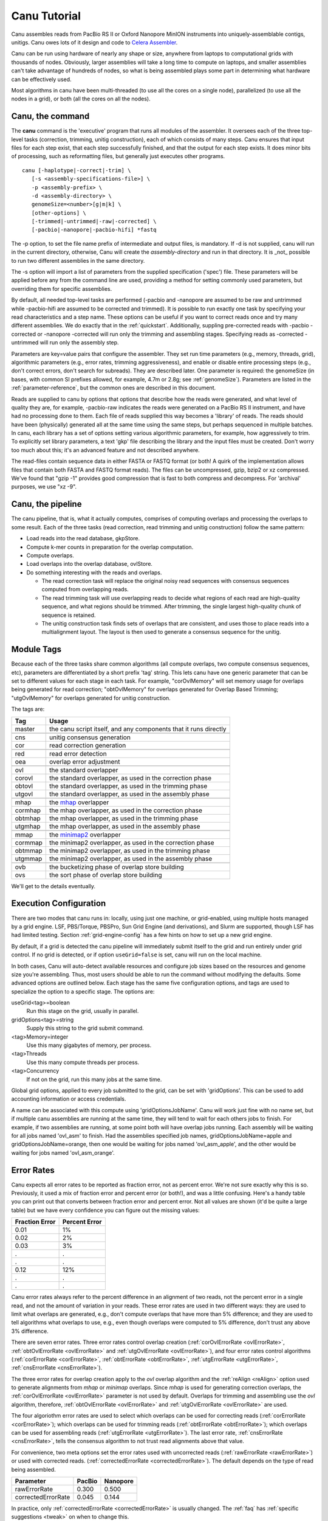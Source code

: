 .. _tutorial:

Canu Tutorial
=============

Canu assembles reads from PacBio RS II or Oxford Nanopore MinION instruments into
uniquely-assemblable contigs, unitigs.  Canu owes lots of it design and code to
`Celera Assembler <http://wgs-assembler.sourceforge.net/>`_.

Canu can be run using hardware of nearly any shape or size, anywhere from laptops to computational
grids with thousands of nodes.  Obviously, larger assemblies will take a long time to compute on
laptops, and smaller assemblies can't take advantage of hundreds of nodes, so what is being
assembled plays some part in determining what hardware can be effectively used.

Most algorithms in canu have been multi-threaded (to use all the cores on a single node),
parallelized (to use all the nodes in a grid), or both (all the cores on all the nodes).

.. _canu-command:

Canu, the command
~~~~~~~~~~~~~~~~~

The **canu** command is the 'executive' program that runs all modules of the assembler.  It oversees
each of the three top-level tasks (correction, trimming, unitig construction), each of which
consists of many steps.  Canu ensures that input files for each step exist, that each step
successfully finished, and that the output for each step exists.  It does minor bits of processing,
such as reformatting files, but generally just executes other programs.

::

 canu [-haplotype|-correct|-trim] \
    [-s <assembly-specifications-file>] \
    -p <assembly-prefix> \
    -d <assembly-directory> \
    genomeSize=<number>[g|m|k] \
    [other-options] \
    [-trimmed|-untrimmed|-raw|-corrected] \
    [-pacbio|-nanopore|-pacbio-hifi] *fastq

The -p option, to set the file name prefix of intermediate and output files, is mandatory.  If -d is
not supplied, canu will run in the current directory, otherwise, Canu will create the
`assembly-directory` and run in that directory.  It is _not_ possible to run two different
assemblies in the same directory.

The -s option will import a list of parameters from the supplied specification ('spec') file.  These
parameters will be applied before any from the command line are used, providing a method for
setting commonly used parameters, but overriding them for specific assemblies.

By default, all needed top-level tasks are performed (-pacbio and -nanopore are assumed to be raw and untrimmed while -pacbio-hifi are assumed to be corrected and trimmed).  It is possible to run exactly one task by
specifying your read characteristics and a step name.  These options can be useful if you want to correct
reads once and try many different assemblies.  We do exactly that in the :ref:`quickstart`.
Additionally, suppling pre-corrected reads with -pacbio -corrected or -nanopore -corrected
will run only the trimming and assembling stages. Specifying reads as -corrected -untrimmed will run only the assembly step.

Parameters are key=value pairs that configure the assembler.  They set run time parameters (e.g.,
memory, threads, grid), algorithmic parameters (e.g., error rates, trimming aggressiveness), and
enable or disable entire processing steps (e.g., don't correct errors, don't search for subreads).
They are described later.  One parameter is required: the genomeSize (in bases, with common
SI prefixes allowed, for example, 4.7m or 2.8g; see :ref:`genomeSize`).  Parameters are listed in
the :ref:`parameter-reference`, but the common ones are described in this document.

Reads are supplied to canu by options that options that describe how the reads were generated, and
what level of quality they are, for example, -pacbio-raw indicates the reads were generated on a
PacBio RS II instrument, and have had no processing done to them.  Each file of reads supplied this
way becomes a 'library' of reads.  The reads should have been (physically) generated all at the same
time using the same steps, but perhaps sequenced in multiple batches.  In canu, each library has a
set of options setting various algorithmic parameters, for example, how aggressively to trim.  To
explicitly set library parameters, a text 'gkp' file describing the library and the input files must
be created.  Don't worry too much about this; it's an advanced feature and not described anywhere.

The read-files contain sequence data in either FASTA or FASTQ format (or both!  A quirk of the
implementation allows files that contain both FASTA and FASTQ format reads).  The files can be
uncompressed, gzip, bzip2 or xz compressed.  We've found that "gzip -1" provides good compression
that is fast to both compress and decompress.  For 'archival' purposes, we use "xz -9".

.. _canu-pipeline:

Canu, the pipeline
~~~~~~~~~~~~~~~~~~~~~~

The canu pipeline, that is, what it actually computes, comprises of computing overlaps and
processing the overlaps to some result.  Each of the three tasks (read correction, read trimming and
unitig construction) follow the same pattern:

* Load reads into the read database, gkpStore.
* Compute k-mer counts in preparation for the overlap computation.
* Compute overlaps.
* Load overlaps into the overlap database, ovlStore.
* Do something interesting with the reads and overlaps.

  * The read correction task will replace the original noisy read sequences with consensus sequences
    computed from overlapping reads.
  * The read trimming task will use overlapping reads to decide what regions of each read are
    high-quality sequence, and what regions should be trimmed.  After trimming, the single largest
    high-quality chunk of sequence is retained.
  * The unitig construction task finds sets of overlaps that are consistent, and uses those to place
    reads into a multialignment layout.  The layout is then used to generate a consensus sequence
    for the unitig.



.. _module-tags:

Module Tags
~~~~~~~~~~~~~~~~~~~~~~

Because each of the three tasks share common algorithms (all compute overlaps, two compute
consensus sequences, etc), parameters are differentiated by a short prefix 'tag' string.  This lets
canu have one generic parameter that can be set to different values for each stage in each task.
For example, "corOvlMemory" will set memory usage for overlaps being generated for read correction;
"obtOvlMemory" for overlaps generated for Overlap Based Trimming; "utgOvlMemory" for overlaps
generated for unitig construction.

The tags are:

+--------+-------------------------------------------------------------------+
|Tag     | Usage                                                             |
+========+===================================================================+
|master  | the canu script itself, and any components that it runs directly  |
+--------+-------------------------------------------------------------------+
+--------+-------------------------------------------------------------------+
|cns     | unitig consensus generation                                       |
+--------+-------------------------------------------------------------------+
|cor     | read correction generation                                        |
+--------+-------------------------------------------------------------------+
+--------+-------------------------------------------------------------------+
|red     | read error detection                                              |
+--------+-------------------------------------------------------------------+
|oea     | overlap error adjustment                                          |
+--------+-------------------------------------------------------------------+
+--------+-------------------------------------------------------------------+
|ovl     | the standard overlapper                                           |
+--------+-------------------------------------------------------------------+
|corovl  | the standard overlapper, as used in the correction phase          |
+--------+-------------------------------------------------------------------+
|obtovl  | the standard overlapper, as used in the trimming phase            |
+--------+-------------------------------------------------------------------+
|utgovl  | the standard overlapper, as used in the assembly phase            |
+--------+-------------------------------------------------------------------+
+--------+-------------------------------------------------------------------+
|mhap    | the `mhap <https://github.com/marbl/MHAP>`_ overlapper            |
+--------+-------------------------------------------------------------------+
|cormhap | the mhap overlapper, as used in the correction phase              |
+--------+-------------------------------------------------------------------+
|obtmhap | the mhap overlapper, as used in the trimming phase                |
+--------+-------------------------------------------------------------------+
|utgmhap | the mhap overlapper, as used in the assembly phase                |
+--------+-------------------------------------------------------------------+
+--------+-------------------------------------------------------------------+
|mmap    | the `minimap2 <https://github.com/lh3/minimap2>`_ overlapper      |
+--------+-------------------------------------------------------------------+
|cormmap | the minimap2 overlapper, as used in the correction phase          |
+--------+-------------------------------------------------------------------+
|obtmmap | the minimap2 overlapper, as used in the trimming phase            |
+--------+-------------------------------------------------------------------+
|utgmmap | the minimap2 overlapper, as used in the assembly phase            |
+--------+-------------------------------------------------------------------+
+--------+-------------------------------------------------------------------+
|ovb     | the bucketizing phase of overlap store building                   |
+--------+-------------------------------------------------------------------+
|ovs     | the sort phase of overlap store building                          |
+--------+-------------------------------------------------------------------+

We'll get to the details eventually.

.. _execution:

Execution Configuration
~~~~~~~~~~~~~~~~~~~~~~~~

There are two modes that canu runs in: locally, using just one machine, or grid-enabled, using
multiple hosts managed by a grid engine.  LSF, PBS/Torque, PBSPro, Sun Grid Engine (and
derivations), and Slurm are supported, though LSF has had limited testing. Section
:ref:`grid-engine-config` has a few hints on how to set up a new grid engine.

By default, if a grid is detected the canu pipeline will immediately submit itself to the grid and
run entirely under grid control.  If no grid is detected, or if option ``useGrid=false`` is set,
canu will run on the local machine.

In both cases, Canu will auto-detect available resources and configure job sizes based on the
resources and genome size you're assembling. Thus, most users should be able to run the command
without modifying the defaults. Some advanced options are outlined below. Each stage has the same
five configuration options, and tags are used to specialize the option to a specific stage.  The
options are:

useGrid<tag>=boolean
  Run this stage on the grid, usually in parallel.
gridOptions<tag>=string
  Supply this string to the grid submit command.
<tag>Memory=integer
  Use this many gigabytes of memory, per process.
<tag>Threads
  Use this many compute threads per process.
<tag>Concurrency
  If not on the grid, run this many jobs at the same time.

Global grid options, applied to every job submitted to the grid, can be set with 'gridOptions'.
This can be used to add accounting information or access credentials.

A name can be associated with this compute using 'gridOptionsJobName'.  Canu will work just fine
with no name set, but if multiple canu assemblies are running at the same time, they will tend to
wait for each others jobs to finish.  For example, if two assemblies are running, at some point both
will have overlap jobs running.  Each assembly will be waiting for all jobs named 'ovl_asm' to
finish.  Had the assemblies specified job names, gridOptionsJobName=apple and
gridOptionsJobName=orange, then one would be waiting for jobs named 'ovl_asm_apple', and the other
would be waiting for jobs named 'ovl_asm_orange'.

.. _error-rates:

Error Rates
~~~~~~~~~~~~~~~~~~~~~~

Canu expects all error rates to be reported as fraction error, not as percent error.  We're not sure
exactly why this is so.  Previously, it used a mix of fraction error and percent error (or both!),
and was a little confusing.  Here's a handy table you can print out that converts between fraction
error and percent error.  Not all values are shown (it'd be quite a large table) but we have every
confidence you can figure out the missing values:

==============  =============
Fraction Error  Percent Error
==============  =============
0.01            1%
0.02            2%
0.03            3%
.               .
.               .
0.12            12%
.               .
.               .
==============  =============

Canu error rates always refer to the percent difference in an alignment of two reads, not the
percent error in a single read, and not the amount of variation in your reads.  These error rates
are used in two different ways: they are used to limit what overlaps are generated, e.g., don't
compute overlaps that have more than 5% difference; and they are used to tell algorithms what
overlaps to use, e.g., even though overlaps were computed to 5% difference, don't trust any above 3%
difference.

There are seven error rates.  Three error rates control overlap creation (:ref:`corOvlErrorRate
<ovlErrorRate>`, :ref:`obtOvlErrorRate <ovlErrorRate>` and :ref:`utgOvlErrorRate <ovlErrorRate>`),
and four error rates control algorithms (:ref:`corErrorRate <corErrorRate>`, :ref:`obtErrorRate
<obtErrorRate>`, :ref:`utgErrorRate <utgErrorRate>`, :ref:`cnsErrorRate <cnsErrorRate>`).

The three error rates for overlap creation apply to the `ovl` overlap algorithm and the
:ref:`reAlign <reAlign>` option used to generate alignments from `mhap` or `minimap`
overlaps.  Since `mhap` is used for generating correction overlaps, the :ref:`corOvlErrorRate
<ovlErrorRate>` parameter is not used by default.  Overlaps for trimming and assembling use the
`ovl` algorithm, therefore, :ref:`obtOvlErrorRate <ovlErrorRate>` and :ref:`utgOvlErrorRate
<ovlErrorRate>` are used.

The four algoriothm error rates are used to select which overlaps can be used for correcting reads
(:ref:`corErrorRate <corErrorRate>`); which overlaps can be used for trimming reads
(:ref:`obtErrorRate <obtErrorRate>`); which overlaps can be used for assembling reads
(:ref:`utgErrorRate <utgErrorRate>`).  The last error rate, :ref:`cnsErrorRate <cnsErrorRate>`,
tells the consensus algorithm to not trust read alignments above that value.

For convenience, two meta options set the error rates used with uncorrected reads
(:ref:`rawErrorRate <rawErrorRate>`) or used with corrected reads.  (:ref:`correctedErrorRate
<correctedErrorRate>`).  The default depends on the type of read being assembled.

================== ======  ========
Parameter          PacBio  Nanopore
================== ======  ========
rawErrorRate       0.300   0.500
correctedErrorRate 0.045   0.144
================== ======  ========

In practice, only :ref:`correctedErrorRate <correctedErrorRate>` is usually changed.  The :ref:`faq`
has :ref:`specific suggestions <tweak>` on when to change this.

Canu v1.4 and earlier used the ``errorRate`` parameter, which set the expected
rate of error in a single corrected read.

.. _minimum-lengths:

Minimum Lengths
~~~~~~~~~~~~~~~~~~~~~~

Two minimum sizes are known:

minReadLength
  Discard reads shorter than this when loading into the assembler, and when trimming reads.

minOverlapLength
  Do not save overlaps shorter than this.

Overlap configuration
~~~~~~~~~~~~~~~~~~~~~~

The largest compute of the assembler is also the most complicated to configure.  As shown in the
'module tags' section, there are up to eight (!) different overlapper configurations.  For
each overlapper ('ovl' or 'mhap') there is a global configuration, and three specializations
that apply to each stage in the pipeline (correction, trimming or assembly).

Like with 'grid configuration', overlap configuration uses a 'tag' prefix applied to each option.  The
tags in this instance are 'cor', 'obt' and 'utg'.

For example:

- To change the k-mer size for all instances of the ovl overlapper, 'merSize=23' would be used.
- To change the k-mer size for just the ovl overlapper used during correction, 'corMerSize=16' would be used.
- To change the mhap k-mer size for all instances, 'mhapMerSize=18' would be used.
- To change the mhap k-mer size just during correction, 'corMhapMerSize=15' would be used.
- To use minimap2 for overlap computation just during correction, 'corOverlapper=minimap' would be used. The minimap2 executable must be symlinked from the Canu binary folder ('Linux-amd64/bin' or 'Darwin-amd64/bin' depending on your system).

Ovl Overlapper Configuration
~~~~~~~~~~~~~~~~~~~~~~~~~~~~~

<tag>Overlapper
  select the overlap algorithm to use, 'ovl', 'mhap' or 'minimap'.

  For correction:
    * ``corOverlapper=ovl`` is not supported and is very very slow.
    * ``corOverlapper=mhap`` is the default.
    * ``corOverlapper=minimap`` is not widely tested.

  For trimming:
    * ``obtOverlapper=ovl`` is the default.
    * ``obtOverlapper=mhap`` is significantly faster, but assemblies are slightly worse.
    * ``obtOverlapper=minimap`` is significantly faster, but assemblies are slightly worse and has not been widely tested.

  For contig creation (unitigging):
    * ``utgOverlapper=ovl`` is the default.
    * ``utgOverlapper=mhap`` is significantly faster, but assemblies are slightly worse.
    * ``utgOverlapper=minimap`` is significantly faster, but assemblies are slightly worse and has not been widely tested.
            
Ovl Overlapper Parameters
~~~~~~~~~~~~~~~~~~~~~~~~~~~

<tag>ovlHashBlockLength
  how many bases to reads to include in the hash table; directly controls process size
<tag>ovlRefBlockSize
  how many reads to compute overlaps for in one process; directly controls process time
<tag>ovlRefBlockLength
 same, but use 'bases in reads' instead of 'number of reads'
<tag>ovlHashBits
  size of the hash table (SHOULD BE REMOVED AND COMPUTED, MAYBE TWO PASS)
<tag>ovlHashLoad
  how much to fill the hash table before computing overlaps (SHOULD BE REMOVED)
<tag>ovlMerSize
  size of kmer seed; smaller - more sensitive, but slower

The overlapper will not use frequent kmers to seed overlaps.  These are computed by the 'meryl' program,
and can be selected in one of three ways.

Terminology.  A k-mer is a contiguous sequence of k bases.  The read 'ACTTA' has two 4-mers: ACTT
and CTTA.  To account for reverse-complement sequence, a 'canonical kmer' is the lexicographically
smaller of the forward and reverse-complemented kmer sequence.  Kmer ACTT, with reverse complement
AAGT, has a canonical kmer AAGT.  Kmer CTTA, reverse-complement TAAG, has canonical kmer CTTA.

A 'distinct' kmer is the kmer sequence with no count associated with it.  A 'total' kmer (for lack
of a better term) is the kmer with its count.  The sequence TCGTTTTTTTCGTCG has 12 'total' 4-mers
and 8 'distinct' kmers.

::

 TCGTTTTTTTCGTCG  count
 TCGT             2 distinct-1
  CGTT            1 distinct-2
   GTTT           1 distinct-3
    TTTT          4 distinct-4
     TTTT         4 copy of distinct-4
      TTTT        4 copy of distinct-4
       TTTT       4 copy of distinct-4
        TTTC      1 distinct-5
         TTCG     1 distinct-6
          TCGT    2 copy of distinct-1
           CGTC   1 distinct-7
            GTCG  1 distinct-8


<tag>MerThreshold
  any kmer with count higher than N is not used
<tag>MerDistinct
  pick a threshold so as to seed overlaps using this fraction of all distinct kmers in the input.  In the example above,
  fraction 0.875 of the k-mers (7/8) will be at or below threshold 2.
<tag>MerTotal
  pick a threshold so as to seed overlaps using this fraction of all kmers in the input.  In the example above,
  fraction 0.667 of the k-mers (8/12) will be at or below threshold 2.
<tag>FrequentMers
  don't compute frequent kmers, use those listed in this file

.. _reAlign:

Mhap Overlapper Parameters
~~~~~~~~~~~~~~~~~~~~~~~~~~

<tag>MhapBlockSize
  Chunk of reads that can fit into 1GB of memory. Combined with memory to compute the size of chunk the reads are split into.
<tag>MhapMerSize
  Use k-mers of this size for detecting overlaps.
<tag>ReAlign
  After computing overlaps with mhap, compute a sequence alignment for each overlap. For Canu versions 2.1.1 or earlier we recommend always setting utgReAlign to true. Newer versions default to off for correction and trimming, on for unitigging. Turning it off for unitigging is not recommended and can lead to crashes. Also applicable to Minimap overlaps.
<tag>MhapSensitivity
  Either 'normal', 'high', or 'fast'.

Mhap also will down-weight frequent kmers (using tf-idf), but it's selection of frequent is not exposed.

Minimap Overlapper Parameters
~~~~~~~~~~~~~~~~~~~~~~~~~~~~~
<tag>MMapBlockSize
  Chunk of reads that can fit into 1GB of memory. Combined with memory to compute the size of chunk the reads are split into.
<tag>MMapMerSize
  Use k-mers of this size for detecting overlaps

Minimap also will ignore high-frequency minimizers, but it's selection of frequent is not exposed.

.. _outputs:

Outputs
~~~~~~~

As Canu runs, it outputs status messages, execution logs, and some analysis to the console.  Most of
the analysis is captured in ``<prefix>.report`` as well.

LOGGING

<prefix>.report
  Most of the analysis reported during assembly. This will report the histogram of read lengths, the histogram or k-mers in the raw and corrected reads, the summary of corrected data, summary of overlaps, and the summary of contig lengths. 
  
  You can use the k-mer corrected read histograms with tools like `GenomeScope <http://qb.cshl.edu/genomescope/>`_ to estimate heterozygosity and genome size. In particular, histograms with more than 1 peak likely indicate a heterozygous genome. See the :ref:`FAQ` for some suggested parameters.
  
  The corrected read report gives a summary of the fate of all input reads. The first part:::

    --                             original      original
    --                            raw reads     raw reads
    --   category                w/overlaps  w/o/overlaps
    --   -------------------- ------------- -------------
    --   Number of Reads             250609           477
    --   Number of Bases         2238902045       1896925
    --   Coverage                    97.344         0.082
    --   Median                        6534          2360
    --   Mean                          8933          3976
    --   N50                          11291          5756
    --   Minimum                       1012             0
    --   Maximum                      60664         41278

  reports the fraction of reads which had an overlap. In this case, the majority had at least one overlap, which is good. Next::
  
    --                                        --------corrected---------  
    --                             evidence                     expected      
    --   category                     reads            raw     corrected
    --   -------------------- -------------  ------------- -------------
    --   Number of Reads             229397          48006         48006      
    --   Number of Bases         2134291652      993586222     920001699     
    --   Coverage                    92.795         43.199        40.000          
    --   Median                        6842          15330         14106           
    --   Mean                          9303          20697         19164           
    --   N50                          11512          28066         26840           
    --   Minimum                       1045          10184         10183         
    --   Maximum                      60664          60664         59063     
    --   

  reports that a total of 92.8x of raw bases are candidates for correction. By default, Canu only selects the longest 40x for correction. In this case, it selects 43.2x of raw read data which it estimates will result in 40x correction. Not all raw reads survive full-length through correction::

    --                            ----------rescued----------
    --                                        expected
    --   category                     raw     corrected
    --   --------------------   ------------- -------------
    --   Number of Reads               20030         20030
    --   Number of Bases            90137165      61903752
    --   Coverage                      3.919         2.691
    --   Median                         3324          2682
    --   Mean                           4500          3090
    --   N50                            5529          3659
    --   Minimum                        1012           501
    --   Maximum                       41475         10179

  The rescued reads are those which would not have contributed to the correction of the selected longest 40x subset. These could be short plasmids, mitochondria, etc. Canu includes them even though they're too short by the 40x cutoff to avoid losing sequence during assembly. Lastly::

    --                        --------uncorrected--------
    --                                           expected
    --   category                       raw     corrected
    --   -------------------- ------------- -------------
    --   Number of Reads             183050        183050
    --   Number of Bases         1157075583     951438105
    --   Coverage                    50.308        41.367
    --   Median                        5729          5086
    --   Mean                          6321          5197
    --   N50                           7467          6490
    --   Minimum                          0             0
    --   Maximum                      50522         10183

  are the reads which were deemed too short to correct. If you increase ``corOutCoverage``, you could get up to 41x more corrected sequence. However, unless the genome is very heterozygous, this does not typically improve the assembly and increases the running time.

  The assembly read error report summarizes how unitigging was run:::
  
    --  ERROR RATES
    --  -----------
    --                                                   --------threshold------
    --  21017                        fraction error      fraction        percent
    --  samples                              (1e-5)         error          error
    --                   --------------------------      --------       --------
    --  command line (-eg)                           ->     30.00        0.0300%
    --  command line (-eM)                           ->   1000.00        1.0000%
    --  mean + std.dev       0.08 +-   4 *     1.05  ->      4.30        0.0043%
    --  median + mad         0.00 +-   4 *     0.00  ->      0.00        0.0000%
    --  90th percentile                              ->      1.00        0.0010%  (enabled)
    --  

  Canu selects multiple error rate thresholds and selects the most appropriate one based on how many reads end up without overlaps at each threshold. In this case, it used 0.001% or 1 error in 10 kbp after considering 1.0% and 0.0043%.
  
  The assembly statistics (NG50, etc) are reported before and after consensus calling. Note that for HiFi data, the pre-consensus statistics are in homopolymer-compressed space.

READS

<prefix>.correctedReads.fasta.gz
   The reads after correction.

<prefix>.trimmedReads.fasta.gz
   The corrected reads after overlap based trimming.

SEQUENCE

<prefix>.contigs.fasta
   Everything which could be assembled and is the full assembly, including both unique, repetitive, and bubble elements.

<prefix>.unassembled.fasta
   Reads and low-coverage contigs which could not be incorporated into the primary assembly.

The header line for each sequence provides some metadata on the sequence.::

   >tig######## len=<integer> reads=<integer> covStat=<float> class=<contig|bubble|unassm> suggestRepeat=<yes|no> suggestCircular=<yes|no>

   len
      Length of the sequence, in bp.

   reads
      Number of reads used to form the contig.

   class
      Type of sequence.  Unassembled sequences are primarily low-coverage sequences spanned by a single read.

   suggestRepeat
      If yes, sequence was detected as a repeat based on graph topology or read overlaps to other sequences.

   suggestBubble
      If yes, sequence is likely a bubble based on potential placement within longer sequences.

   suggestCircular
      If yes, sequence is likely circular.  The fasta line will have a trim=X-Y to indicate the non-redundant coordinates

GRAPHS

Canu versions prior to v1.9 created a GFA of the contig graph.  However, as noted at the time, the
GFA format cannot represent partial overlaps between contigs (for more details see the discussion of
general edges on the `GFA2 <https://github.com/GFA-spec/GFA-spec/blob/master/GFA2.md>`_ page).
Because Canu contigs are not compatible with the GFA format, <prefix>.contigs.gfa has been removed. Prior to Canu v2.1, 
contigs split at overlap junctions were output as unitigs. However, these graphs often would be missing edges and
be over-fragmented (split where there is no ambiguity). Thus <prefix>.unitigs.fasta and <prefix.unitigs.gfa have been removed.

METADATA

The layout provides information on where each read ended up in the final assembly, including
contig and positions. It also includes the consensus sequence for each contig.

<prefix>.contigs.layout
  (undocumented)

<prefix>.contigs.layout.readToTig
  The position of each read in a contig.
  
  The file looks like::
  
    #readID	tigID	coordType	bgn	end
    677083	4	ungapped	0	23436
    2343812	4	ungapped	12469	1223

  In this case read ids 677083 and 2343812 ended up in tig00000004 and the coordinates are listed at the end (read 2343812 is reverse-complemented). 
  
  You need to do a bit of work to get the original id of 2343812, look in the gkpStore/readNames.txt file, there you should find::

   2343812	m54033_180126_223601/39780749/39781_51526 id=4778961_0 id=2354708 clr=181,11399

  which gives you the original read (PacBio in this case) id.

<prefix>.contigs.layout.tigInfo
  A list of the contigs, lengths, coverage, number of reads and other metadata.
  Essentially the same information provided in the FASTA header line.






